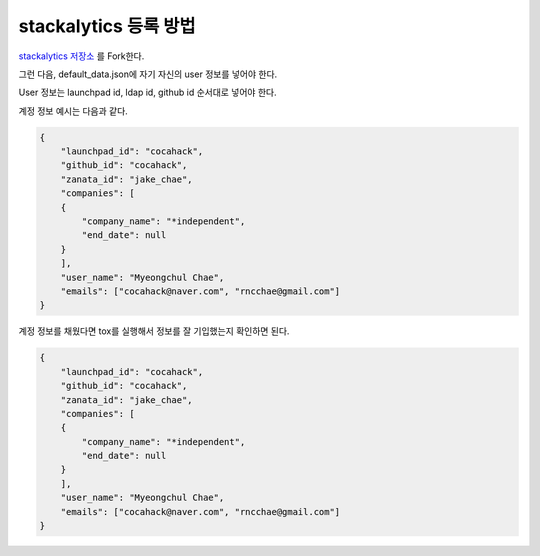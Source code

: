 ==============================
stackalytics 등록 방법
==============================

`stackalytics 저장소 <https://github.com/stackalytics/default_data/>`_ 를 Fork한다.

그런 다음, default_data.json에 자기 자신의 user 정보를 넣어야 한다.

User 정보는 launchpad id, ldap id, github id 순서대로 넣어야 한다.

계정 정보 예시는 다음과 같다.

.. code-block:: json

    {
        "launchpad_id": "cocahack",
        "github_id": "cocahack",
        "zanata_id": "jake_chae",
        "companies": [
        {
            "company_name": "*independent",
            "end_date": null
        }
        ],
        "user_name": "Myeongchul Chae",
        "emails": ["cocahack@naver.com", "rncchae@gmail.com"]
    }

계정 정보를 채웠다면 tox를 실행해서 정보를 잘 기입했는지 확인하면 된다.

.. code-block:: shell

    {
        "launchpad_id": "cocahack",
        "github_id": "cocahack",
        "zanata_id": "jake_chae",
        "companies": [
        {
            "company_name": "*independent",
            "end_date": null
        }
        ],
        "user_name": "Myeongchul Chae",
        "emails": ["cocahack@naver.com", "rncchae@gmail.com"]
    }

